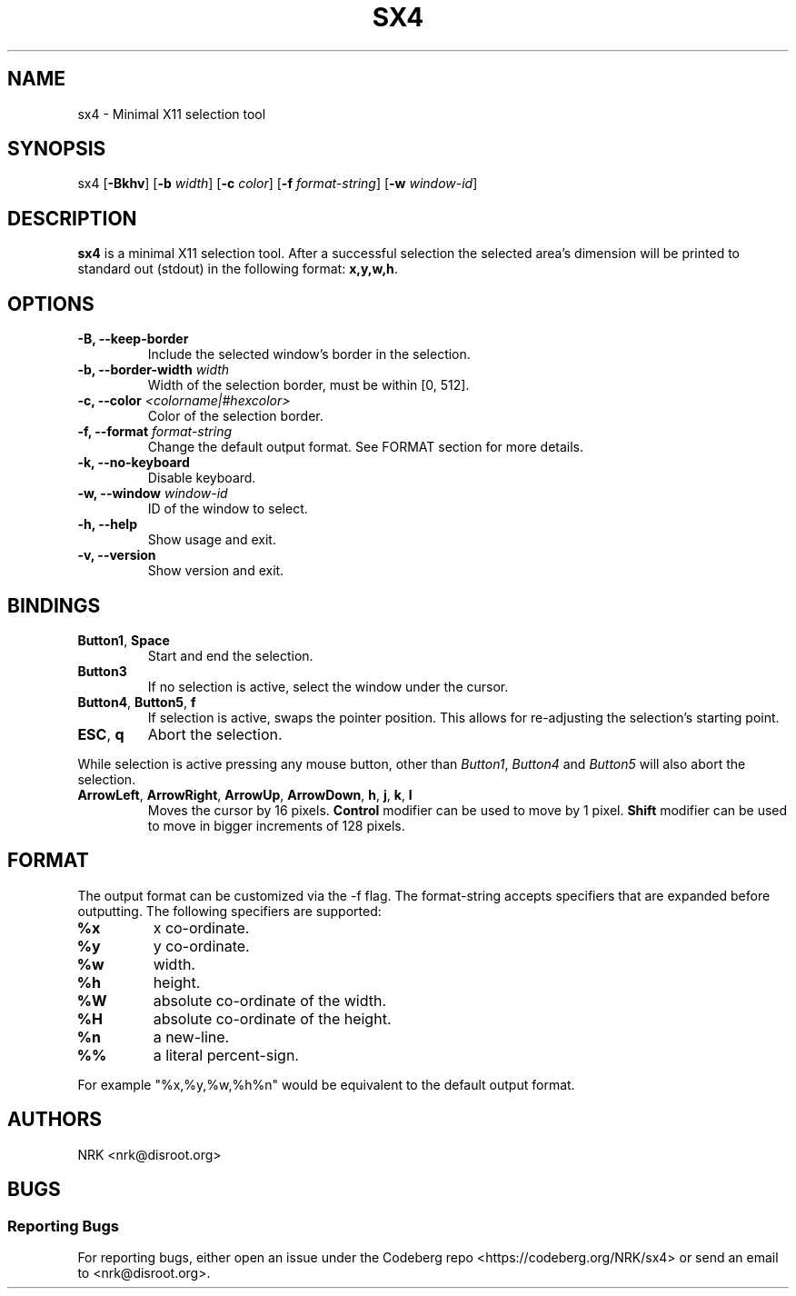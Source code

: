 .TH SX4 1 "Jul 2023" "sx4 v0.1.0"
.SH NAME
sx4 - Minimal X11 selection tool
.SH SYNOPSIS
sx4
.RB [ \-Bkhv ]
.RB [ \-b
.IR width ]
.RB [ \-c
.IR color ]
.RB [ \-f
.IR format\-string ]
.RB [ \-w
.IR window\-id ]

.SH DESCRIPTION
.B sx4
is a minimal X11 selection tool.
After a successful selection the selected area's dimension will be
printed to standard out (stdout) in the following format:
.BR "x,y,w,h" .

.SH OPTIONS
.TP
.BR "-B, --keep-border"
Include the selected window's border in the selection.
.TP
.BI "-b, --border-width " "width"
Width of the selection border, must be within [0, 512].
.TP
.BI "-c, --color " "<colorname|#hexcolor>"
Color of the selection border.
.TP
.BI "-f, --format " "format\-string"
Change the default output format.
See FORMAT section for more details.
.TP
.BR "-k, --no-keyboard"
Disable keyboard.
.TP
.BI "-w, --window " "window-id"
ID of the window to select.
.TP
.BR "-h, --help"
Show usage and exit.
.TP
.BR "-v, --version"
Show version and exit.

.SH BINDINGS
.TP
.BR "Button1" , " Space"
Start and end the selection.
.TP
.B "Button3"
If no selection is active, select the window under the cursor.
.TP
.BR "Button4" , " Button5" , " f"
If selection is active, swaps the pointer position.
This allows for re-adjusting the selection's starting point.
.TP
.BR "ESC" , " q"
Abort the selection.
.P
While selection is active pressing any mouse button, other than
.IR "Button1" , " Button4 " and " Button5"
will also abort the selection.
.TP
.BR ArrowLeft ", " ArrowRight ", " ArrowUp ", " ArrowDown ", " h ", " j ", " k ", " l
Moves the cursor by 16 pixels.
.B Control
modifier can be used to move by 1 pixel.
.B Shift
modifier can be used to move in bigger increments of 128 pixels.

.SH FORMAT
The output format can be customized via the \-f flag.
The format\-string accepts specifiers that are expanded before outputting.
The following specifiers are supported:
.TP
.B "%x"
x co\-ordinate.
.TP
.B "%y"
y co\-ordinate.
.TP
.B "%w"
width.
.TP
.B "%h"
height.
.TP
.B "%W"
absolute co\-ordinate of the width.
.TP
.B "%H"
absolute co\-ordinate of the height.
.TP
.B "%n"
a new-line.
.TP
.B "%%"
a literal percent\-sign.
.P
For example "%x,%y,%w,%h%n" would be equivalent to the default output format.

.SH AUTHORS
NRK <nrk@disroot.org>

.SH BUGS
.SS "Reporting Bugs"
For reporting bugs, either open an issue under the Codeberg repo
<https://codeberg.org/NRK/sx4> or send an email to <nrk@disroot.org>.
